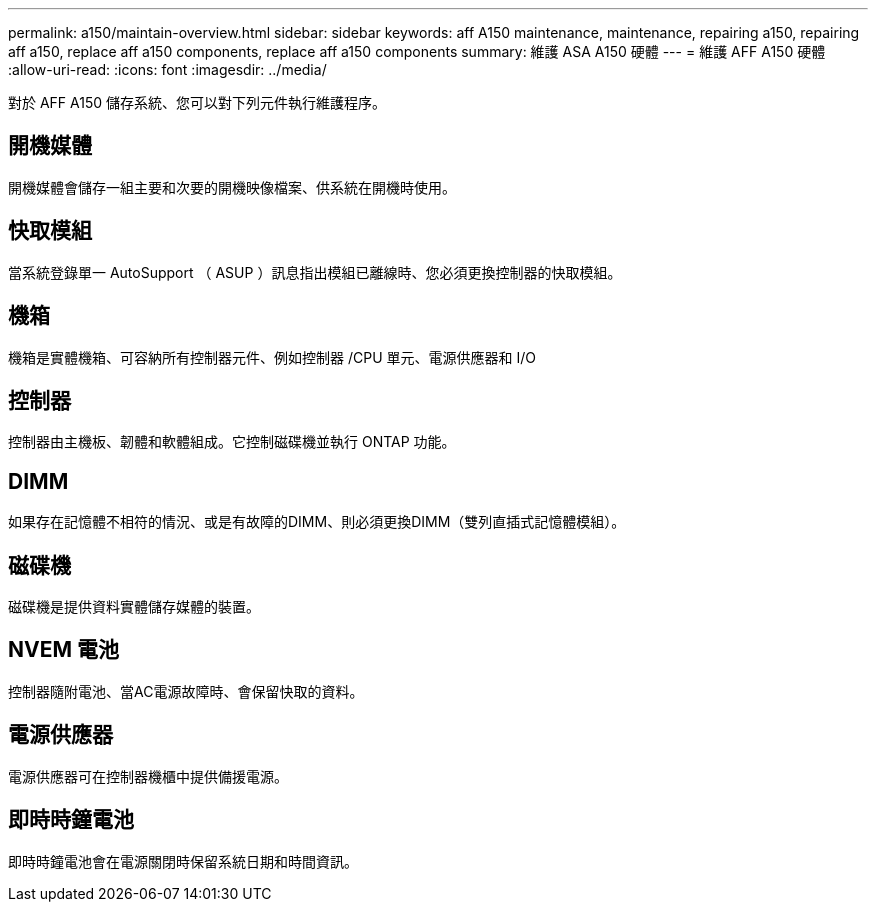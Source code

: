 ---
permalink: a150/maintain-overview.html 
sidebar: sidebar 
keywords: aff A150 maintenance, maintenance, repairing a150, repairing aff a150, replace aff a150 components, replace aff a150 components 
summary: 維護 ASA A150 硬體 
---
= 維護 AFF A150 硬體
:allow-uri-read: 
:icons: font
:imagesdir: ../media/


[role="lead"]
對於 AFF A150 儲存系統、您可以對下列元件執行維護程序。



== 開機媒體

開機媒體會儲存一組主要和次要的開機映像檔案、供系統在開機時使用。



== 快取模組

當系統登錄單一 AutoSupport （ ASUP ）訊息指出模組已離線時、您必須更換控制器的快取模組。



== 機箱

機箱是實體機箱、可容納所有控制器元件、例如控制器 /CPU 單元、電源供應器和 I/O



== 控制器

控制器由主機板、韌體和軟體組成。它控制磁碟機並執行 ONTAP 功能。



== DIMM

如果存在記憶體不相符的情況、或是有故障的DIMM、則必須更換DIMM（雙列直插式記憶體模組）。



== 磁碟機

磁碟機是提供資料實體儲存媒體的裝置。



== NVEM 電池

控制器隨附電池、當AC電源故障時、會保留快取的資料。



== 電源供應器

電源供應器可在控制器機櫃中提供備援電源。



== 即時時鐘電池

即時時鐘電池會在電源關閉時保留系統日期和時間資訊。
